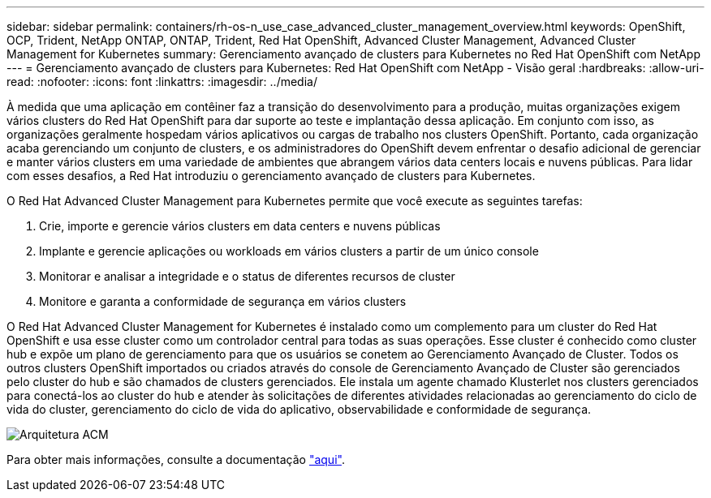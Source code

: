 ---
sidebar: sidebar 
permalink: containers/rh-os-n_use_case_advanced_cluster_management_overview.html 
keywords: OpenShift, OCP, Trident, NetApp ONTAP, ONTAP, Trident, Red Hat OpenShift, Advanced Cluster Management, Advanced Cluster Management for Kubernetes 
summary: Gerenciamento avançado de clusters para Kubernetes no Red Hat OpenShift com NetApp 
---
= Gerenciamento avançado de clusters para Kubernetes: Red Hat OpenShift com NetApp - Visão geral
:hardbreaks:
:allow-uri-read: 
:nofooter: 
:icons: font
:linkattrs: 
:imagesdir: ../media/


[role="lead"]
À medida que uma aplicação em contêiner faz a transição do desenvolvimento para a produção, muitas organizações exigem vários clusters do Red Hat OpenShift para dar suporte ao teste e implantação dessa aplicação. Em conjunto com isso, as organizações geralmente hospedam vários aplicativos ou cargas de trabalho nos clusters OpenShift. Portanto, cada organização acaba gerenciando um conjunto de clusters, e os administradores do OpenShift devem enfrentar o desafio adicional de gerenciar e manter vários clusters em uma variedade de ambientes que abrangem vários data centers locais e nuvens públicas. Para lidar com esses desafios, a Red Hat introduziu o gerenciamento avançado de clusters para Kubernetes.

O Red Hat Advanced Cluster Management para Kubernetes permite que você execute as seguintes tarefas:

. Crie, importe e gerencie vários clusters em data centers e nuvens públicas
. Implante e gerencie aplicações ou workloads em vários clusters a partir de um único console
. Monitorar e analisar a integridade e o status de diferentes recursos de cluster
. Monitore e garanta a conformidade de segurança em vários clusters


O Red Hat Advanced Cluster Management for Kubernetes é instalado como um complemento para um cluster do Red Hat OpenShift e usa esse cluster como um controlador central para todas as suas operações. Esse cluster é conhecido como cluster hub e expõe um plano de gerenciamento para que os usuários se conetem ao Gerenciamento Avançado de Cluster. Todos os outros clusters OpenShift importados ou criados através do console de Gerenciamento Avançado de Cluster são gerenciados pelo cluster do hub e são chamados de clusters gerenciados. Ele instala um agente chamado Klusterlet nos clusters gerenciados para conectá-los ao cluster do hub e atender às solicitações de diferentes atividades relacionadas ao gerenciamento do ciclo de vida do cluster, gerenciamento do ciclo de vida do aplicativo, observabilidade e conformidade de segurança.

image:redhat_openshift_image65.jpg["Arquitetura ACM"]

Para obter mais informações, consulte a documentação https://access.redhat.com/documentation/en-us/red_hat_advanced_cluster_management_for_kubernetes/2.2/["aqui"].
